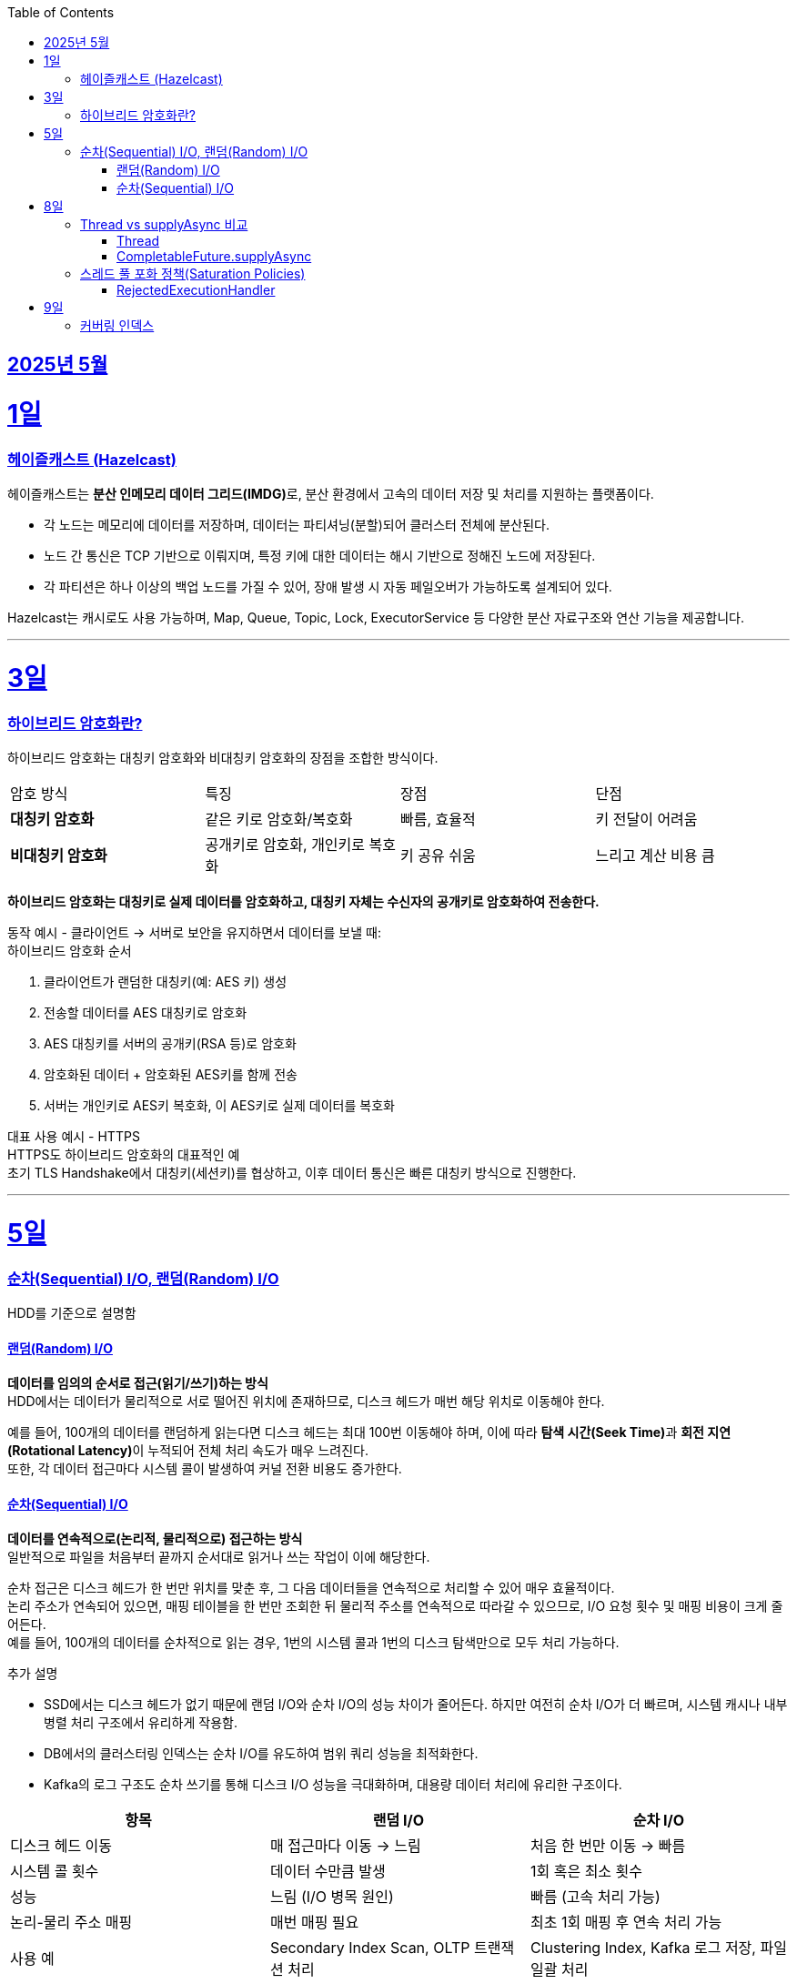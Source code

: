 // Metadata:
:description: Week I Learnt
:keywords: study, til, lwil
// Settings:
:doctype: book
:toc: left
:toclevels: 4
:sectlinks:
:icons: font
:hardbreaks:


[[section-202505]]
== 2025년 5월

[[section-202505-1일]]
1일
===
### 헤이즐캐스트 (Hazelcast)

헤이즐캐스트는 **분산 인메모리 데이터 그리드(IMDG)**로, 분산 환경에서 고속의 데이터 저장 및 처리를 지원하는 플랫폼이다. 

- 각 노드는 메모리에 데이터를 저장하며, 데이터는 파티셔닝(분할)되어 클러스터 전체에 분산된다.
- 노드 간 통신은 TCP 기반으로 이뤄지며, 특정 키에 대한 데이터는 해시 기반으로 정해진 노드에 저장된다. 
- 각 파티션은 하나 이상의 백업 노드를 가질 수 있어, 장애 발생 시 자동 페일오버가 가능하도록 설계되어 있다.

Hazelcast는 캐시로도 사용 가능하며, Map, Queue, Topic, Lock, ExecutorService 등 다양한 분산 자료구조와 연산 기능을 제공합니다.

---

[[section-202505-3일]]
3일
===
### 하이브리드 암호화란?
하이브리드 암호화는 대칭키 암호화와 비대칭키 암호화의 장점을 조합한 방식이다.

|===
| 암호 방식 | 특징 | 장점 | 단점
| **대칭키 암호화** | 같은 키로 암호화/복호화 | 빠름, 효율적 | 키 전달이 어려움
| **비대칭키 암호화** | 공개키로 암호화, 개인키로 복호화 | 키 공유 쉬움 | 느리고 계산 비용 큼
|===

**하이브리드 암호화는 대칭키로 실제 데이터를 암호화하고, 대칭키 자체는 수신자의 공개키로 암호화하여 전송한다.**

동작 예시 - 클라이언트 → 서버로 보안을 유지하면서 데이터를 보낼 때:
하이브리드 암호화 순서

1. 클라이언트가 랜덤한 대칭키(예: AES 키) 생성
2. 전송할 데이터를 AES 대칭키로 암호화
3. AES 대칭키를 서버의 공개키(RSA 등)로 암호화
4. 암호화된 데이터 + 암호화된 AES키를 함께 전송
5. 서버는 개인키로 AES키 복호화, 이 AES키로 실제 데이터를 복호화

대표 사용 예시 - HTTPS
HTTPS도 하이브리드 암호화의 대표적인 예
초기 TLS Handshake에서 대칭키(세션키)를 협상하고, 이후 데이터 통신은 빠른 대칭키 방식으로 진행한다.

---

[[section-202505-5일]]
5일
===
### 순차(Sequential) I/O, 랜덤(Random) I/O

HDD를 기준으로 설명함

#### 랜덤(Random) I/O
**데이터를 임의의 순서로 접근(읽기/쓰기)하는 방식**
HDD에서는 데이터가 물리적으로 서로 떨어진 위치에 존재하므로, 디스크 헤드가 매번 해당 위치로 이동해야 한다.

예를 들어, 100개의 데이터를 랜덤하게 읽는다면 디스크 헤드는 최대 100번 이동해야 하며, 이에 따라 **탐색 시간(Seek Time)**과 **회전 지연(Rotational Latency)**이 누적되어 전체 처리 속도가 매우 느려진다.
또한, 각 데이터 접근마다 시스템 콜이 발생하여 커널 전환 비용도 증가한다.

#### 순차(Sequential) I/O
**데이터를 연속적으로(논리적, 물리적으로) 접근하는 방식**
일반적으로 파일을 처음부터 끝까지 순서대로 읽거나 쓰는 작업이 이에 해당한다.

순차 접근은 디스크 헤드가 한 번만 위치를 맞춘 후, 그 다음 데이터들을 연속적으로 처리할 수 있어 매우 효율적이다.
논리 주소가 연속되어 있으면, 매핑 테이블을 한 번만 조회한 뒤 물리적 주소를 연속적으로 따라갈 수 있으므로, I/O 요청 횟수 및 매핑 비용이 크게 줄어든다.
예를 들어, 100개의 데이터를 순차적으로 읽는 경우, 1번의 시스템 콜과 1번의 디스크 탐색만으로 모두 처리 가능하다.

추가 설명

- SSD에서는 디스크 헤드가 없기 때문에 랜덤 I/O와 순차 I/O의 성능 차이가 줄어든다. 하지만 여전히 순차 I/O가 더 빠르며, 시스템 캐시나 내부 병렬 처리 구조에서 유리하게 작용함.
- DB에서의 클러스터링 인덱스는 순차 I/O를 유도하여 범위 쿼리 성능을 최적화한다.
- Kafka의 로그 구조도 순차 쓰기를 통해 디스크 I/O 성능을 극대화하며, 대용량 데이터 처리에 유리한 구조이다.

[cols="1,1,1", options="header"]
|===
| 항목
| 랜덤 I/O
| 순차 I/O

| 디스크 헤드 이동
| 매 접근마다 이동 → 느림
| 처음 한 번만 이동 → 빠름

| 시스템 콜 횟수
| 데이터 수만큼 발생
| 1회 혹은 최소 횟수

| 성능
| 느림 (I/O 병목 원인)
| 빠름 (고속 처리 가능)

| 논리-물리 주소 매핑
| 매번 매핑 필요
| 최초 1회 매핑 후 연속 처리 가능

| 사용 예
| Secondary Index Scan, OLTP 트랜잭션 처리
| Clustering Index, Kafka 로그 저장, 파일 일괄 처리
|===


---

[[section-202505-8일]]
8일
===
### Thread vs supplyAsync 비교

자바의 비동기를 위한 쓰레드 객체 사용법

#### Thread
```java
Thread t = new Thread(() -> {
    // 작업 수행
});
t.start();
```

특징
- 직접 쓰레드 객체를 생성하고 실행 (start() 호출 필수)
- 개발자가 쓰레드 생성 및 생명주기 제어에 관여해야 함
- 재사용 불가, 매번 새 쓰레드 생성
- 리턴값 없음 (Runnable 기반)

사용 예시
- 아주 단순한 비동기 작업
- 일회성 백그라운드 작업

#### CompletableFuture.supplyAsync

```java
CompletableFuture<String> future = CompletableFuture.supplyAsync(() -> {
    // 작업 수행 후 결과 반환
    return "결과";
});

```

특징
- **쓰레드 풀(ForkJoinPool.commonPool)**을 내부적으로 사용 (재사용 가능)
- 비동기 실행 + 결과 반환 가능 (Supplier 기반)
- 체이닝 지원 (thenApply, thenAccept, exceptionally 등으로 조합 가능)
- 작업이 예외 발생시 .handle, .exceptionally 등으로 처리 가능

사용 예시
- 비동기 작업 결과가 필요한 경우 (예: API 호출, 계산)
- 비동기 흐름 제어 및 예외 처리 필요 시
- 작업 체이닝으로 복잡한 비동기 로직 구성할 때

요약
CompletableFuture.supplyAsync()와 new Thread()의 **가장 본질적인 차이점은 "쓰레드 풀 사용 여부"**
[cols="1,1,1", options="header"]
|===
| 항목
| `new Thread()`
| `CompletableFuture.supplyAsync()`

| 쓰레드 재사용
| 매번 새로 생성됨
| 쓰레드풀에서 꺼내 사용

| 리소스 효율
| 비효율적 (과도한 쓰레드 생성 위험)
| 효율적 (풀로 관리됨)

| 확장성
| 낮음 (많아지면 OOM 가능)
| 높음 (풀 크기 조절 가능)

| 기능 확장성 (체이닝, 예외처리 등)
| 없음
| 많음 (`then`, `handle` 등)
|===

---

### 스레드 풀 포화 정책(Saturation Policies)

ThreadPoolExecutor을 기준 스레드 풀 포화 정책이란 스레드풀이 포화상태인 경우 행동을 결정하는 정책을 의미한다
다음 기준이 충족되면 포화상태라 정의된다
- 상시 유지하는 스레드의 수인 corePoolSize
- 작업 대기열 크기인 workQueueSize
- 스레드를 추가할 수 있는 최대 수인 maxPoolSize
즉 corePoolSize, workQueueSize. maxPoolSize가 전부 꽉 찬상태 즉 스레드를 최대로 생성한 후에도 실행중인 스레드, 대기열까지 전부 다 차면 포화상태로 정의된다.
이렇게 포화 상태가 되었을때 새로운 요청이 오면 포화 정책이 실행된다. 포화 정책은 RejectedExecutionHandler 의 구현체에서 정의된다.

#### RejectedExecutionHandler
기본적으로 제공되는 RejectedExecutionHandler의 구현체는 4가지이다.
- AbortPolicy: RejectedExecutionException을 발생시킨다.
- DiscardPolicy: 신규 요청을 무시한다.
- DiscardOldestPolicy: 작업 대기열에서 가장 오래된 요청을 버리고 신규 요청을 대기열에 추가한다.
- CallerRunsPolicy: 요청 스레드에서 해당 작업을 실행한다.
혹은 RejectedExecutionHandler 인터페이스를 구현하여 커스텀 포화 정책을 만들 수 있다.

---

[[section-202505-9일]]
9일
===
### 커버링 인덱스


